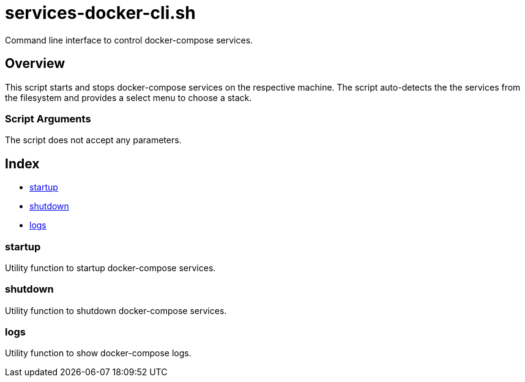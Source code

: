 = services-docker-cli.sh

// +-----------------------------------------------+
// |                                               |
// |    DO NOT EDIT HERE !!!!!                     |
// |                                               |
// |    File is auto-generated by pipline.         |
// |    Contents are based on bash script docs.    |
// |                                               |
// +-----------------------------------------------+


Command line interface to control docker-compose services.

== Overview

This script starts and stops docker-compose services on the respective machine.
The script auto-detects the the services from the filesystem and provides a select menu to
choose a stack.

=== Script Arguments

The script does not accept any parameters.

== Index

* <<_startup,startup>>
* <<_shutdown,shutdown>>
* <<_logs,logs>>

=== startup

Utility function to startup docker-compose services.

=== shutdown

Utility function to shutdown docker-compose services.

=== logs

Utility function to show docker-compose logs.
